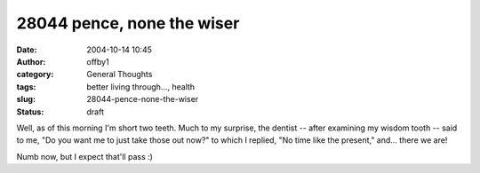 28044 pence, none the wiser
###########################
:date: 2004-10-14 10:45
:author: offby1
:category: General Thoughts
:tags: better living through..., health
:slug: 28044-pence-none-the-wiser
:status: draft

Well, as of this morning I'm short two teeth. Much to my surprise, the
dentist -- after examining my wisdom tooth -- said to me, "Do you want
me to just take those out now?" to which I replied, "No time like the
present," and... there we are!

Numb now, but I expect that'll pass :)
